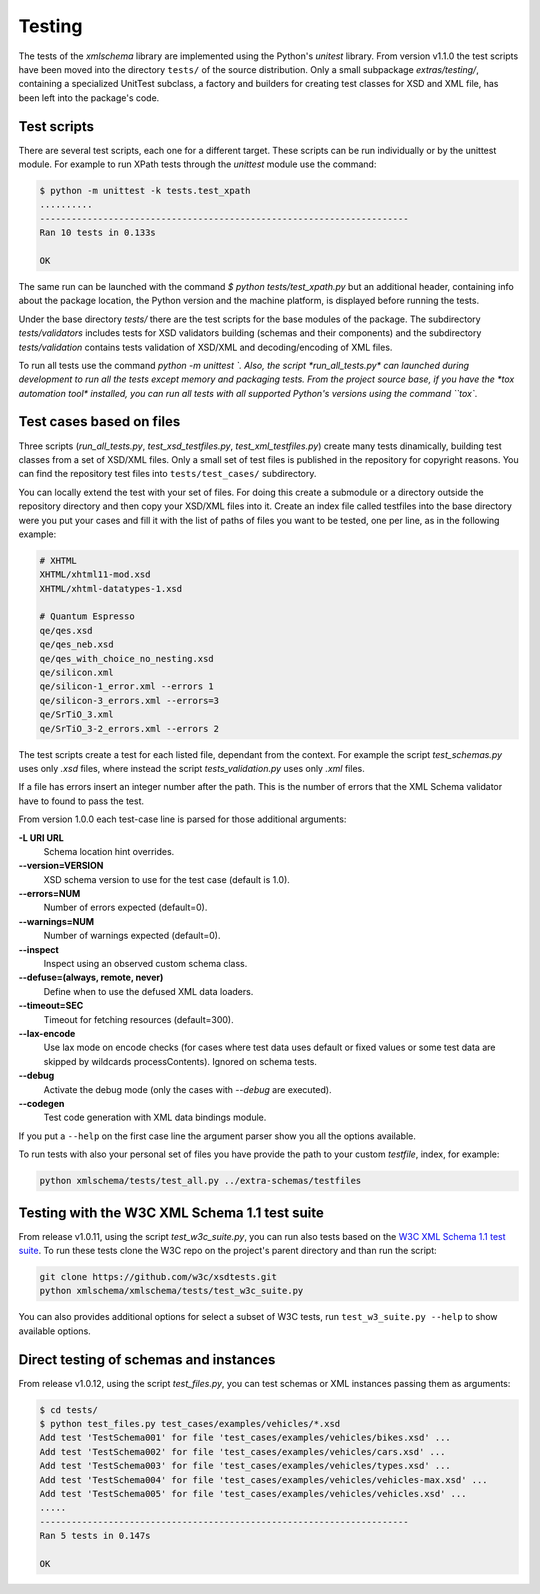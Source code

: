*******
Testing
*******

The tests of the *xmlschema* library are implemented using the Python's *unitest*
library. From version v1.1.0 the test scripts have been moved into the directory
``tests/`` of the source distribution. Only a small subpackage *extras/testing/*,
containing a specialized UnitTest subclass, a factory and builders for creating test
classes for XSD and XML file, has been left into the package's code.


Test scripts
============

There are several test scripts, each one for a different target. These scripts can
be run individually or by the unittest module. For example to run XPath tests through
the *unittest* module use the command:

.. code-block:: bash

    $ python -m unittest -k tests.test_xpath
    ..........
    ----------------------------------------------------------------------
    Ran 10 tests in 0.133s

    OK

The same run can be launched with the command `$ python tests/test_xpath.py` but an
additional header, containing info about the package location, the Python version and
the machine platform, is displayed before running the tests.

Under the base directory *tests/* there are the test scripts for the base modules
of the package. The subdirectory *tests/validators* includes tests for XSD validators
building (schemas and their components) and the subdirectory *tests/validation* contains
tests validation of XSD/XML and decoding/encoding of XML files.

To run all tests use the command `python -m unittest `. Also, the script *run_all_tests.py*
can launched during development to run all the tests except memory and packaging tests.
From the project source base, if you have the *tox automation tool* installed, you can run
all tests with all supported Python's versions using the command ``tox``.


Test cases based on files
=========================

Three scripts (*run_all_tests.py*, *test_xsd_testfiles.py*, *test_xml_testfiles.py*) create
many tests dinamically, building test classes from a set of XSD/XML files. Only a small set
of test files is published in the repository for copyright reasons.
You can find the repository test files into ``tests/test_cases/`` subdirectory.

You can locally extend the test with your set of files. For doing this create a submodule
or a directory outside the repository directory and then copy your XSD/XML files into it.
Create an index file called testfiles into the base directory were you put your cases and
fill it with the list of paths of files you want to be tested, one per line, as in the
following example:

.. code-block:: text

    # XHTML
    XHTML/xhtml11-mod.xsd
    XHTML/xhtml-datatypes-1.xsd

    # Quantum Espresso
    qe/qes.xsd
    qe/qes_neb.xsd
    qe/qes_with_choice_no_nesting.xsd
    qe/silicon.xml
    qe/silicon-1_error.xml --errors 1
    qe/silicon-3_errors.xml --errors=3
    qe/SrTiO_3.xml
    qe/SrTiO_3-2_errors.xml --errors 2

The test scripts create a test for each listed file, dependant from the context.
For example the script *test_schemas.py* uses only *.xsd* files, where instead
the script *tests_validation.py* uses only *.xml* files.

If a file has errors insert an integer number after the path. This is the number of errors
that the XML Schema validator have to found to pass the test.

From version 1.0.0 each test-case line is parsed for those additional arguments:

**-L URI URL**
    Schema location hint overrides.

**--version=VERSION**
    XSD schema version to use for the test case (default is 1.0).

**--errors=NUM**
    Number of errors expected (default=0).

**--warnings=NUM**
    Number of warnings expected (default=0).

**--inspect**
    Inspect using an observed custom schema class.

**--defuse=(always, remote, never)**
    Define when to use the defused XML data loaders.

**--timeout=SEC**
    Timeout for fetching resources (default=300).

**--lax-encode**
    Use lax mode on encode checks (for cases where test data uses default or
    fixed values or some test data are skipped by wildcards processContents).
    Ignored on schema tests.

**--debug**
    Activate the debug mode (only the cases with `--debug` are executed).

**--codegen**
    Test code generation with XML data bindings module.

If you put a ``--help`` on the first case line the argument parser show you all the options available.

To run tests with also your personal set of files you have provide the path to your custom *testfile*,
index, for example:

.. code-block:: text

   python xmlschema/tests/test_all.py ../extra-schemas/testfiles


Testing with the W3C XML Schema 1.1 test suite
==============================================

From release v1.0.11, using the script *test_w3c_suite.py*, you can run also tests based on the
`W3C XML Schema 1.1 test suite <https://github.com/w3c/xsdtests>`_. To run these tests clone the
W3C repo on the project's parent directory and than run the script:

.. code-block:: text

   git clone https://github.com/w3c/xsdtests.git
   python xmlschema/xmlschema/tests/test_w3c_suite.py

You can also provides additional options for select a subset of W3C tests, run
``test_w3_suite.py --help`` to show available options.


Direct testing of schemas and instances
=======================================

From release v1.0.12, using the script *test_files.py*, you can test schemas or XML instances
passing them as arguments:

.. code-block:: text

   $ cd tests/
   $ python test_files.py test_cases/examples/vehicles/*.xsd
   Add test 'TestSchema001' for file 'test_cases/examples/vehicles/bikes.xsd' ...
   Add test 'TestSchema002' for file 'test_cases/examples/vehicles/cars.xsd' ...
   Add test 'TestSchema003' for file 'test_cases/examples/vehicles/types.xsd' ...
   Add test 'TestSchema004' for file 'test_cases/examples/vehicles/vehicles-max.xsd' ...
   Add test 'TestSchema005' for file 'test_cases/examples/vehicles/vehicles.xsd' ...
   .....
   ----------------------------------------------------------------------
   Ran 5 tests in 0.147s

   OK
